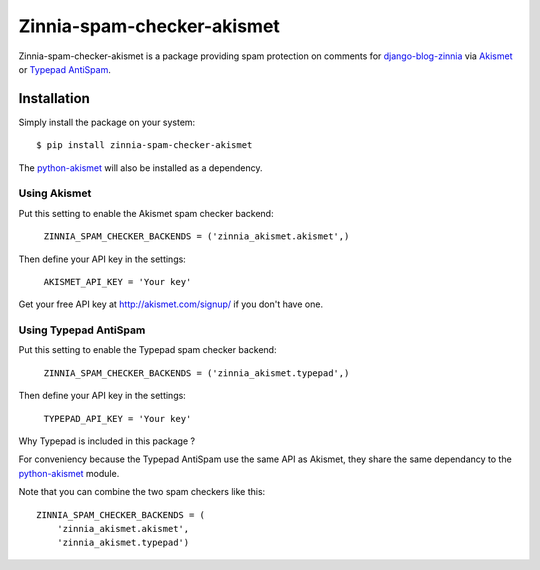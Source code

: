 ===========================
Zinnia-spam-checker-akismet
===========================

Zinnia-spam-checker-akismet is a package providing spam protection on
comments for `django-blog-zinnia`_ via `Akismet`_ or `Typepad AntiSpam`_.

Installation
============

Simply install the package on your system: ::

  $ pip install zinnia-spam-checker-akismet

The `python-akismet`_ will also be installed as a dependency.

Using Akismet
-------------

Put this setting to enable the Akismet spam checker backend:

  ``ZINNIA_SPAM_CHECKER_BACKENDS = ('zinnia_akismet.akismet',)``

Then define your API key in the settings:

  ``AKISMET_API_KEY = 'Your key'``

Get your free API key at http://akismet.com/signup/ if you don't have one.

Using Typepad AntiSpam
----------------------

Put this setting to enable the Typepad spam checker backend:

  ``ZINNIA_SPAM_CHECKER_BACKENDS = ('zinnia_akismet.typepad',)``

Then define your API key in the settings:

  ``TYPEPAD_API_KEY = 'Your key'``

Why Typepad is included in this package ?

For conveniency because the Typepad AntiSpam use the same API as
Akismet, they share the same dependancy to the `python-akismet`_
module.

Note that you can combine the two spam checkers like this: ::

  ZINNIA_SPAM_CHECKER_BACKENDS = (
      'zinnia_akismet.akismet',
      'zinnia_akismet.typepad')


.. _django-blog-zinnia: http://django-blog-zinnia.com
.. _Akismet: http://akismet.com/
.. _Typepad AntiSpam: http://antispam.typepad.com/
.. _python-akismet: https://pypi.python.org/pypi/akismet



